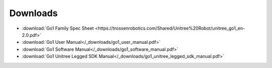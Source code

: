 =========
Downloads
=========

*   :download:`Go1 Family Spec Sheet <https://trossenrobotics.com/Shared/Unitree%20Robot/unitree_go1_en-2.0.pdf>`
*   :download:`Go1 User Manual</_downloads/go1_user_manual.pdf>`
*   :download:`Go1 Software Manual</_downloads/go1_software_manual.pdf>`
*   :download:`Go1 Unitree Legged SDK Manual</_downloads/go1_unitree_legged_sdk_manual.pdf>`
